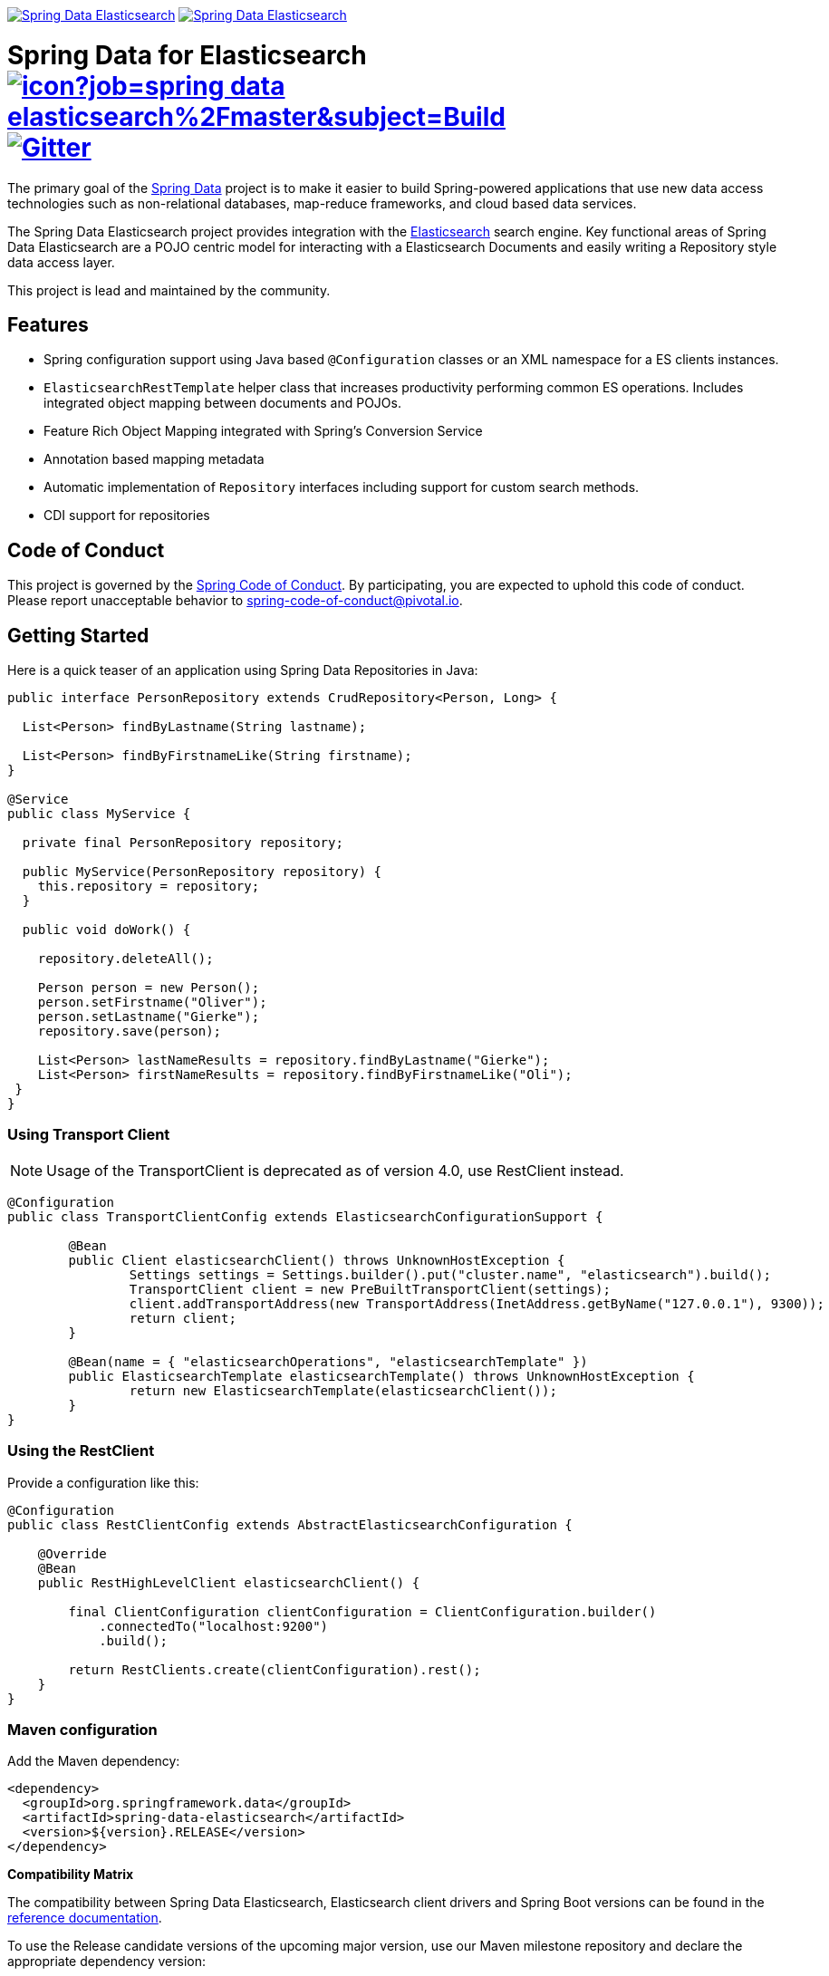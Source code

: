 image:https://spring.io/badges/spring-data-elasticsearch/ga.svg[Spring Data Elasticsearch,link=https://projects.spring.io/spring-data-elasticsearch#quick-start] image:https://spring.io/badges/spring-data-elasticsearch/snapshot.svg[Spring Data Elasticsearch,link=https://projects.spring.io/spring-data-elasticsearch#quick-start]

= Spring Data for Elasticsearch image:https://jenkins.spring.io/buildStatus/icon?job=spring-data-elasticsearch%2Fmaster&subject=Build[link=https://jenkins.spring.io/view/SpringData/job/spring-data-elasticsearch/] https://gitter.im/spring-projects/spring-data[image:https://badges.gitter.im/spring-projects/spring-data.svg[Gitter]]

The primary goal of the https://projects.spring.io/spring-data[Spring Data] project is to make it easier to build Spring-powered applications that use new data access technologies such as non-relational databases, map-reduce frameworks, and cloud based data services.

The Spring Data Elasticsearch project provides integration with the https://www.elastic.co/[Elasticsearch] search engine. Key functional areas of Spring Data Elasticsearch are a POJO centric model for interacting with a Elasticsearch Documents and easily writing a Repository style data access layer.

This project is lead and maintained by the community.

== Features

* Spring configuration support using Java based `@Configuration` classes or an XML namespace for a ES clients instances.
* `ElasticsearchRestTemplate` helper class that increases productivity performing common ES operations. Includes integrated object mapping between documents and POJOs.
* Feature Rich Object Mapping integrated with Spring’s Conversion Service
* Annotation based mapping metadata
* Automatic implementation of `Repository` interfaces including support for custom search methods.
* CDI support for repositories

== Code of Conduct

This project is governed by the link:CODE_OF_CONDUCT.adoc[Spring Code of Conduct]. By participating, you are expected to uphold this code of conduct. Please report unacceptable behavior to spring-code-of-conduct@pivotal.io.

== Getting Started

Here is a quick teaser of an application using Spring Data Repositories in Java:

[source,java]
----
public interface PersonRepository extends CrudRepository<Person, Long> {

  List<Person> findByLastname(String lastname);

  List<Person> findByFirstnameLike(String firstname);
}

@Service
public class MyService {

  private final PersonRepository repository;

  public MyService(PersonRepository repository) {
    this.repository = repository;
  }

  public void doWork() {

    repository.deleteAll();

    Person person = new Person();
    person.setFirstname("Oliver");
    person.setLastname("Gierke");
    repository.save(person);

    List<Person> lastNameResults = repository.findByLastname("Gierke");
    List<Person> firstNameResults = repository.findByFirstnameLike("Oli");
 }
}
----

=== Using Transport Client

NOTE: Usage of the TransportClient is deprecated as of version 4.0, use RestClient instead.


[source,java]
----
@Configuration
public class TransportClientConfig extends ElasticsearchConfigurationSupport {

	@Bean
	public Client elasticsearchClient() throws UnknownHostException {
		Settings settings = Settings.builder().put("cluster.name", "elasticsearch").build();
		TransportClient client = new PreBuiltTransportClient(settings);
		client.addTransportAddress(new TransportAddress(InetAddress.getByName("127.0.0.1"), 9300));
		return client;
	}

	@Bean(name = { "elasticsearchOperations", "elasticsearchTemplate" })
	public ElasticsearchTemplate elasticsearchTemplate() throws UnknownHostException {
		return new ElasticsearchTemplate(elasticsearchClient());
	}
}
----

=== Using the RestClient

Provide a configuration like this:

[source,java]
----
@Configuration
public class RestClientConfig extends AbstractElasticsearchConfiguration {

    @Override
    @Bean
    public RestHighLevelClient elasticsearchClient() {

        final ClientConfiguration clientConfiguration = ClientConfiguration.builder()
            .connectedTo("localhost:9200")
            .build();

        return RestClients.create(clientConfiguration).rest();
    }
}
----

=== Maven configuration

Add the Maven dependency:

[source,xml]
----
<dependency>
  <groupId>org.springframework.data</groupId>
  <artifactId>spring-data-elasticsearch</artifactId>
  <version>${version}.RELEASE</version>
</dependency>
----

// NOTE: since Github does not support include directives, the content of
// the src/main/asciidoc/reference/preface.adoc file is duplicated here
// Always change both files!
**Compatibility Matrix**

The compatibility between Spring Data Elasticsearch, Elasticsearch client drivers and Spring Boot versions can be found in the https://docs.spring.io/spring-data/elasticsearch/docs/3.2.0.RC3/reference/html/#preface.versions[reference documentation].

To use the Release candidate versions of the upcoming major version, use our Maven milestone repository and declare the appropriate dependency version:

[source,xml]
----
<dependency>
  <groupId>org.springframework.data</groupId>
  <artifactId>spring-data-elasticsearch</artifactId>
  <version>${version}.RCx</version> <!-- x being 1, 2, ... -->
</dependency>

<repository>
  <id>spring-libs-snapshot</id>
  <name>Spring Snapshot Repository</name>
  <url>https://repo.spring.io/libs-milestone</url>
</repository>
----

If you'd rather like the latest snapshots of the upcoming major version, use our Maven snapshot repository and declare the appropriate dependency version:

[source,xml]
----
<dependency>
  <groupId>org.springframework.data</groupId>
  <artifactId>spring-data-elasticsearch</artifactId>
  <version>${version}.BUILD-SNAPSHOT</version>
</dependency>

<repository>
  <id>spring-libs-snapshot</id>
  <name>Spring Snapshot Repository</name>
  <url>https://repo.spring.io/libs-snapshot</url>
</repository>
----

== Getting Help

Having trouble with Spring Data? We’d love to help!

* Check the
https://docs.spring.io/spring-data/elasticsearch/docs/current/reference/html/[reference documentation], and https://docs.spring.io/spring-data/elasticsearch/docs/current/api/[Javadocs].
* Learn the Spring basics – Spring Data builds on Spring Framework, check the https://spring.io[spring.io] web-site for a wealth of reference documentation.
If you are just starting out with Spring, try one of the https://spring.io/guides[guides].
* If you are upgrading, check out the https://docs.spring.io/spring-data/elasticsearch/docs/current/changelog.txt[changelog] for "`new and noteworthy`" features.
* Ask a question - we monitor https://stackoverflow.com[stackoverflow.com] for questions tagged with https://stackoverflow.com/tags/spring-data[`spring-data-elasticsearch`].
You can also chat with the community on https://gitter.im/spring-projects/spring-data[Gitter].
* Report bugs with Spring Data for Elasticsearch at https://jira.spring.io/browse/DATAES[jira.spring.io/browse/DATAES].

== Reporting Issues

Spring Data uses JIRA as issue tracking system to record bugs and feature requests. If you want to raise an issue, please follow the recommendations below:

* Before you log a bug, please search the
https://jira.spring.io/browse/DATAES[issue tracker] to see if someone has already reported the problem.
* If the issue doesn’t already exist, https://jira.spring.io/browse/DATAES[create a new issue].
* Please provide as much information as possible with the issue report, we like to know the version of Spring Data that you are using and JVM version.
* If you need to paste code, or include a stack trace use JIRA `{code}…{code}` escapes before and after your text.
* If possible try to create a test-case or project that replicates the issue. Attach a link to your code or a compressed file containing your code.

== Building from Source

You don’t need to build from source to use Spring Data (binaries in https://repo.spring.io[repo.spring.io]), but if you want to try out the latest and greatest, Spring Data can be easily built with the https://github.com/takari/maven-wrapper[maven wrapper].
You also need JDK 1.8.

[source,bash]
----
 $ ./mvnw clean install
----

If you want to build with the regular `mvn` command, you will need https://maven.apache.org/run-maven/index.html[Maven v3.5.0 or above].

_Also see link:CONTRIBUTING.adoc[CONTRIBUTING.adoc] if you wish to submit pull requests, and in particular please sign the https://cla.pivotal.io/sign/spring[Contributor’s Agreement] before submitting your first pull request._

=== Building reference documentation

Building the documentation builds also the project without running tests.

[source,bash]
----
 $ ./mvnw clean install -Pdistribute
----

The generated documentation is available from `target/site/reference/html/index.html`.

== Examples

For examples on using the Spring Data for Elasticsearch, see the https://github.com/spring-projects/spring-data-examples/tree/master/elasticsearch/example[spring-data-examples] project.

== License

Spring Data for Elasticsearch Open Source software released under the https://www.apache.org/licenses/LICENSE-2.0.html[Apache 2.0 license].
